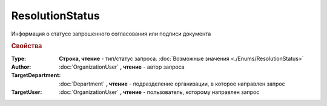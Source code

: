 ResolutionStatus
================

Информация о статусе запрошенного согласования или подписи документа


.. rubric:: Свойства

:Type:
  **Строка, чтение** - тип/статус запроса. :doc:`Возможные значения <./Enums/ResolutionStatus>`

:Author:
  :doc:`OrganizationUser` **, чтение** - автор запроса

:TargetDepartment:
  :doc:`Department` **, чтение** - подразделение организации, в которое направлен запрос

:TargetUser:
  :doc:`OrganizationUser` **, чтение** - пользователь, которому направлен запрос

